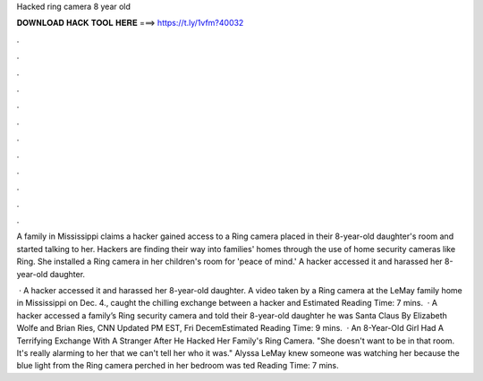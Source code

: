 Hacked ring camera 8 year old



𝐃𝐎𝐖𝐍𝐋𝐎𝐀𝐃 𝐇𝐀𝐂𝐊 𝐓𝐎𝐎𝐋 𝐇𝐄𝐑𝐄 ===> https://t.ly/1vfm?40032



.



.



.



.



.



.



.



.



.



.



.



.

A family in Mississippi claims a hacker gained access to a Ring camera placed in their 8-year-old daughter's room and started talking to her. Hackers are finding their way into families' homes through the use of home security cameras like Ring. She installed a Ring camera in her children's room for 'peace of mind.' A hacker accessed it and harassed her 8-year-old daughter.

 · A hacker accessed it and harassed her 8-year-old daughter. A video taken by a Ring camera at the LeMay family home in Mississippi on Dec. 4., caught the chilling exchange between a hacker and Estimated Reading Time: 7 mins.  · A hacker accessed a family’s Ring security camera and told their 8-year-old daughter he was Santa Claus By Elizabeth Wolfe and Brian Ries, CNN Updated PM EST, Fri DecemEstimated Reading Time: 9 mins.  · An 8-Year-Old Girl Had A Terrifying Exchange With A Stranger After He Hacked Her Family's Ring Camera. "She doesn't want to be in that room. It's really alarming to her that we can't tell her who it was." Alyssa LeMay knew someone was watching her because the blue light from the Ring camera perched in her bedroom was ted Reading Time: 7 mins.
